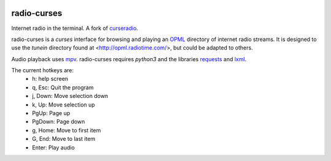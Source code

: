 |pypi| |github|

radio-curses
=============

Internet radio in the terminal. A fork of `curseradio`_.

radio-curses is a `curses` interface for browsing and playing an `OPML`_ directory of internet radio streams.
It is designed to use the *tunein* directory found at <http://opml.radiotime.com/>, but could be adapted to others.

Audio playback uses `mpv`_. radio-curses requires `python3` and the libraries `requests`_ and `lxml`_.

The current hotkeys are:
    * h: help screen
    * q, Esc: Quit the program
    * j, Down: Move selection down
    * k, Up: Move selection up
    * PgUp: Page up
    * PgDown: Page down
    * g, Home: Move to first item
    * G, End: Move to last item
    * Enter: Play audio

.. |pypi| image:: https://badgen.net/pypi/v/radio-curses
          :target: https://pypi.org/project/radio-curses/
.. |github| image:: https://badgen.net/github/tag/shamilbi/radio-curses?label=github
            :target: https://github.com/shamilbi/radio-curses/
.. _curseradio: https://github.com/chronitis/curseradio
.. _OPML: https://en.wikipedia.org/wiki/OPML
.. _mpv: https://github.com/mpv-player/mpv
.. _requests: https://pypi.org/project/requests/
.. _lxml: https://pypi.org/project/lxml/
